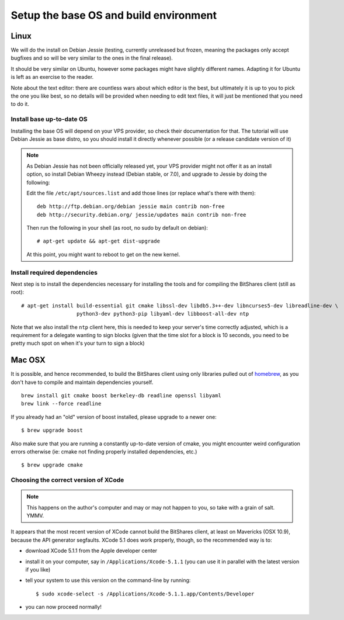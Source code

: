 
Setup the base OS and build environment
=======================================

Linux
-----

We will do the install on Debian Jessie (testing, currently unreleased but
frozen, meaning the packages only accept bugfixes and so will be very similar
to the ones in the final release).

It should be very similar on Ubuntu, however some packages might have slightly
different names. Adapting it for Ubuntu is left as an exercise to the reader.

Note about the text editor: there are countless wars about which editor is the
best, but ultimately it is up to you to pick the one you like best, so no details
will be provided when needing to edit text files, it will just be mentioned that
you need to do it.

Install base up-to-date OS
~~~~~~~~~~~~~~~~~~~~~~~~~~

Installing the base OS will depend on your VPS provider, so check their
documentation for that. The tutorial will use Debian Jessie as base distro, so
you should install it directly whenever possible (or a release candidate
version of it)

.. note:: As Debian Jessie has not been officially released yet, your VPS
   provider might not offer it as an install option, so install Debian Wheezy
   instead (Debian stable, or 7.0), and upgrade to Jessie by doing the following:

   Edit the file ``/etc/apt/sources.list`` and add those lines (or replace
   what's there with them)::


       deb http://ftp.debian.org/debian jessie main contrib non-free
       deb http://security.debian.org/ jessie/updates main contrib non-free


   Then run the following in your shell (as root, no sudo by default on debian)::

       # apt-get update && apt-get dist-upgrade

   At this point, you might want to reboot to get on the new kernel.


Install required dependencies
~~~~~~~~~~~~~~~~~~~~~~~~~~~~~

Next step is to install the dependencies necessary for installing the tools and
for compiling the BitShares client (still as root)::

    # apt-get install build-essential git cmake libssl-dev libdb5.3++-dev libncurses5-dev libreadline-dev \
                      python3-dev python3-pip libyaml-dev libboost-all-dev ntp

Note that we also install the ``ntp`` client here, this is needed to keep your
server's time correctly adjusted, which is a requirement for a delegate wanting
to sign blocks (given that the time slot for a block is 10 seconds, you need
to be pretty much spot on when it's your turn to sign a block)

Mac OSX
-------

It is possible, and hence recommended, to build the BitShares client using only
libraries pulled out of `homebrew`_, as you don't have to compile and maintain
dependencies yourself.

::

    brew install git cmake boost berkeley-db readline openssl libyaml
    brew link --force readline

If you already had an "old" version of boost installed, please upgrade to a
newer one::

    $ brew upgrade boost

Also make sure that you are running a constantly up-to-date version of cmake,
you might encounter weird configuration errors otherwise (ie: cmake not finding
properly installed dependencies, etc.)

::

    $ brew upgrade cmake


Choosing the correct version of XCode
~~~~~~~~~~~~~~~~~~~~~~~~~~~~~~~~~~~~~

.. note:: This happens on the author's computer and may or may not happen to you,
          so take with a grain of salt. YMMV.

It appears that the most recent version of XCode cannot build the BitShares client,
at least on Mavericks (OSX 10.9), because the API generator segfaults.
XCode 5.1 does work properly, though, so the recommended way is to:

- download XCode 5.1.1 from the Apple developer center
- install it on your computer, say in ``/Applications/Xcode-5.1.1``
  (you can use it in parallel with the latest version if you like)
- tell your system to use this version on the command-line by running::

      $ sudo xcode-select -s /Applications/Xcode-5.1.1.app/Contents/Developer

- you can now proceed normally!


.. _homebrew: http://brew.sh/


